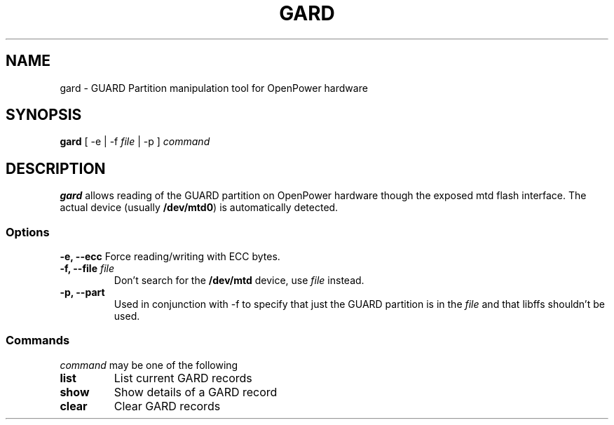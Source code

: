 .TH GARD 1 "19 June 2015"
.SH NAME
gard \- GUARD Partition manipulation tool for OpenPower hardware
.SH SYNOPSIS
\fBgard\fP [ -e | -f \fIfile\fP | -p ]
\fIcommand\fP
.SH DESCRIPTION
\fBgard\fP allows reading of the GUARD partition on OpenPower hardware though the exposed mtd flash interface. The actual device (usually \fB/dev/mtd0\fR) is automatically detected.
.SS Options
\fB-e, --ecc\fP
Force reading/writing with ECC bytes.
.TP
\fB-f, --file\fP \fIfile\fR
Don't search for the \fB/dev/mtd\fR device, use \fIfile\fP instead.
.TP
.TP
\fB-p, --part\fP
Used in conjunction with -f to specify that just the GUARD partition is in the \fIfile\fR and that libffs shouldn't be used.
.SS Commands
\fIcommand\fP
may be one of the following
.TP
\fBlist\fP
List current GARD records
.TP
\fBshow\fP
Show details of a GARD record
.TP
\fBclear\fP
Clear GARD records
.TP
.TP
